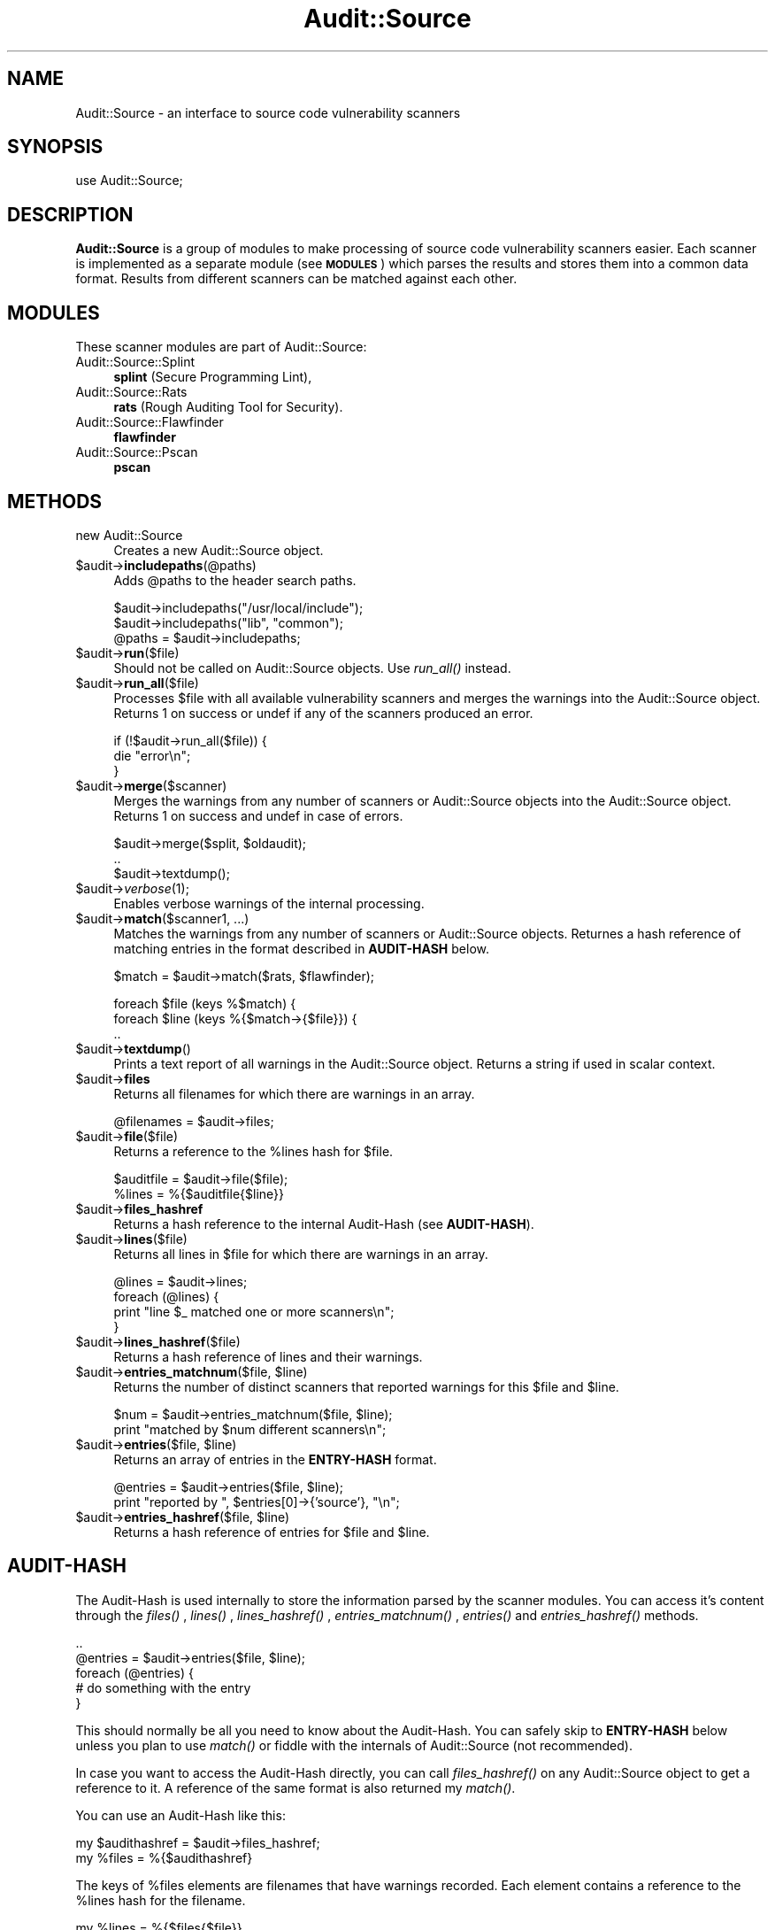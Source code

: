 .\" Automatically generated by Pod::Man v1.37, Pod::Parser v1.13
.\"
.\" Standard preamble:
.\" ========================================================================
.de Sh \" Subsection heading
.br
.if t .Sp
.ne 5
.PP
\fB\\$1\fR
.PP
..
.de Sp \" Vertical space (when we can't use .PP)
.if t .sp .5v
.if n .sp
..
.de Vb \" Begin verbatim text
.ft CW
.nf
.ne \\$1
..
.de Ve \" End verbatim text
.ft R
.fi
..
.\" Set up some character translations and predefined strings.  \*(-- will
.\" give an unbreakable dash, \*(PI will give pi, \*(L" will give a left
.\" double quote, and \*(R" will give a right double quote.  | will give a
.\" real vertical bar.  \*(C+ will give a nicer C++.  Capital omega is used to
.\" do unbreakable dashes and therefore won't be available.  \*(C` and \*(C'
.\" expand to `' in nroff, nothing in troff, for use with C<>.
.tr \(*W-|\(bv\*(Tr
.ds C+ C\v'-.1v'\h'-1p'\s-2+\h'-1p'+\s0\v'.1v'\h'-1p'
.ie n \{\
.    ds -- \(*W-
.    ds PI pi
.    if (\n(.H=4u)&(1m=24u) .ds -- \(*W\h'-12u'\(*W\h'-12u'-\" diablo 10 pitch
.    if (\n(.H=4u)&(1m=20u) .ds -- \(*W\h'-12u'\(*W\h'-8u'-\"  diablo 12 pitch
.    ds L" ""
.    ds R" ""
.    ds C` ""
.    ds C' ""
'br\}
.el\{\
.    ds -- \|\(em\|
.    ds PI \(*p
.    ds L" ``
.    ds R" ''
'br\}
.\"
.\" If the F register is turned on, we'll generate index entries on stderr for
.\" titles (.TH), headers (.SH), subsections (.Sh), items (.Ip), and index
.\" entries marked with X<> in POD.  Of course, you'll have to process the
.\" output yourself in some meaningful fashion.
.if \nF \{\
.    de IX
.    tm Index:\\$1\t\\n%\t"\\$2"
..
.    nr % 0
.    rr F
.\}
.\"
.\" For nroff, turn off justification.  Always turn off hyphenation; it makes
.\" way too many mistakes in technical documents.
.hy 0
.if n .na
.\"
.\" Accent mark definitions (@(#)ms.acc 1.5 88/02/08 SMI; from UCB 4.2).
.\" Fear.  Run.  Save yourself.  No user-serviceable parts.
.    \" fudge factors for nroff and troff
.if n \{\
.    ds #H 0
.    ds #V .8m
.    ds #F .3m
.    ds #[ \f1
.    ds #] \fP
.\}
.if t \{\
.    ds #H ((1u-(\\\\n(.fu%2u))*.13m)
.    ds #V .6m
.    ds #F 0
.    ds #[ \&
.    ds #] \&
.\}
.    \" simple accents for nroff and troff
.if n \{\
.    ds ' \&
.    ds ` \&
.    ds ^ \&
.    ds , \&
.    ds ~ ~
.    ds /
.\}
.if t \{\
.    ds ' \\k:\h'-(\\n(.wu*8/10-\*(#H)'\'\h"|\\n:u"
.    ds ` \\k:\h'-(\\n(.wu*8/10-\*(#H)'\`\h'|\\n:u'
.    ds ^ \\k:\h'-(\\n(.wu*10/11-\*(#H)'^\h'|\\n:u'
.    ds , \\k:\h'-(\\n(.wu*8/10)',\h'|\\n:u'
.    ds ~ \\k:\h'-(\\n(.wu-\*(#H-.1m)'~\h'|\\n:u'
.    ds / \\k:\h'-(\\n(.wu*8/10-\*(#H)'\z\(sl\h'|\\n:u'
.\}
.    \" troff and (daisy-wheel) nroff accents
.ds : \\k:\h'-(\\n(.wu*8/10-\*(#H+.1m+\*(#F)'\v'-\*(#V'\z.\h'.2m+\*(#F'.\h'|\\n:u'\v'\*(#V'
.ds 8 \h'\*(#H'\(*b\h'-\*(#H'
.ds o \\k:\h'-(\\n(.wu+\w'\(de'u-\*(#H)/2u'\v'-.3n'\*(#[\z\(de\v'.3n'\h'|\\n:u'\*(#]
.ds d- \h'\*(#H'\(pd\h'-\w'~'u'\v'-.25m'\f2\(hy\fP\v'.25m'\h'-\*(#H'
.ds D- D\\k:\h'-\w'D'u'\v'-.11m'\z\(hy\v'.11m'\h'|\\n:u'
.ds th \*(#[\v'.3m'\s+1I\s-1\v'-.3m'\h'-(\w'I'u*2/3)'\s-1o\s+1\*(#]
.ds Th \*(#[\s+2I\s-2\h'-\w'I'u*3/5'\v'-.3m'o\v'.3m'\*(#]
.ds ae a\h'-(\w'a'u*4/10)'e
.ds Ae A\h'-(\w'A'u*4/10)'E
.    \" corrections for vroff
.if v .ds ~ \\k:\h'-(\\n(.wu*9/10-\*(#H)'\s-2\u~\d\s+2\h'|\\n:u'
.if v .ds ^ \\k:\h'-(\\n(.wu*10/11-\*(#H)'\v'-.4m'^\v'.4m'\h'|\\n:u'
.    \" for low resolution devices (crt and lpr)
.if \n(.H>23 .if \n(.V>19 \
\{\
.    ds : e
.    ds 8 ss
.    ds o a
.    ds d- d\h'-1'\(ga
.    ds D- D\h'-1'\(hy
.    ds th \o'bp'
.    ds Th \o'LP'
.    ds ae ae
.    ds Ae AE
.\}
.rm #[ #] #H #V #F C
.\" ========================================================================
.\"
.IX Title "Audit::Source 3"
.TH Audit::Source 3 "2004-09-12" "perl v5.8.1" "User Contributed Perl Documentation"
.SH "NAME"
Audit::Source \- an interface to source code vulnerability scanners
.SH "SYNOPSIS"
.IX Header "SYNOPSIS"
.Vb 1
\& use Audit::Source;
.Ve
.SH "DESCRIPTION"
.IX Header "DESCRIPTION"
\&\fBAudit::Source\fR is a group of modules to make processing of source
code vulnerability scanners easier. Each scanner is implemented as a
separate module (see \fB\s-1MODULES\s0\fR) which parses the results and stores
them into a common data format. Results from different scanners can
be matched against each other.
.SH "MODULES"
.IX Header "MODULES"
These scanner modules are part of Audit::Source:
.IP "Audit::Source::Splint" 4
.IX Item "Audit::Source::Splint"
\&\fBsplint\fR (Secure Programming Lint),
.IP "Audit::Source::Rats" 4
.IX Item "Audit::Source::Rats"
\&\fBrats\fR (Rough Auditing Tool for Security).
.IP "Audit::Source::Flawfinder" 4
.IX Item "Audit::Source::Flawfinder"
\&\fBflawfinder\fR
.IP "Audit::Source::Pscan" 4
.IX Item "Audit::Source::Pscan"
\&\fBpscan\fR
.SH "METHODS"
.IX Header "METHODS"
.IP "new Audit::Source" 4
.IX Item "new Audit::Source"
Creates a new Audit::Source object.
.IP "$audit\->\fBincludepaths\fR(@paths)" 4
.IX Item "$audit->includepaths(@paths)"
Adds \f(CW@paths\fR to the header search paths.
.Sp
.Vb 3
\&  $audit->includepaths("/usr/local/include");
\&  $audit->includepaths("lib", "common");
\&  @paths = $audit->includepaths;
.Ve
.IP "$audit\->\fBrun\fR($file)" 4
.IX Item "$audit->run($file)"
Should not be called on Audit::Source objects. Use \fIrun_all()\fR instead.
.IP "$audit\->\fBrun_all\fR($file)" 4
.IX Item "$audit->run_all($file)"
Processes \f(CW$file\fR with all available vulnerability scanners and merges
the warnings into the Audit::Source object. Returns 1 on success or 
undef if any of the scanners produced an error.
.Sp
.Vb 3
\&  if (!$audit->run_all($file)) {
\&    die "error\en";
\&  }
.Ve
.IP "$audit\->\fBmerge\fR($scanner)" 4
.IX Item "$audit->merge($scanner)"
Merges the warnings from any number of scanners or Audit::Source objects
into the Audit::Source object. Returns 1 on success and undef in case of
errors.  
.Sp
.Vb 3
\&  $audit->merge($split, $oldaudit);
\&  ..
\&  $audit->textdump();
.Ve
.IP "$audit\->\fIverbose\fR\|(1);" 4
.IX Item "$audit->verbose;"
Enables verbose warnings of the internal processing.
.IP "$audit\->\fBmatch\fR($scanner1, ...)" 4
.IX Item "$audit->match($scanner1, ...)"
Matches the warnings from any number of scanners or Audit::Source objects.
Returnes a hash reference of matching entries in the format described in
\&\fBAUDIT-HASH\fR below.
.Sp
.Vb 1
\&  $match = $audit->match($rats, $flawfinder);
.Ve
.Sp
.Vb 3
\&  foreach $file (keys %$match) {
\&    foreach $line (keys %{$match->{$file}}) {
\&      ..
.Ve
.IP "$audit\->\fBtextdump\fR()" 4
.IX Item "$audit->textdump()"
Prints a text report of all warnings in the Audit::Source object. Returns a
string if used in scalar context.
.IP "$audit\->\fBfiles\fR" 4
.IX Item "$audit->files"
Returns all filenames for which there are warnings in an array.
.Sp
.Vb 1
\&  @filenames = $audit->files;
.Ve
.IP "$audit\->\fBfile\fR($file)" 4
.IX Item "$audit->file($file)"
Returns a reference to the \f(CW%lines\fR hash for \f(CW$file\fR.
.Sp
.Vb 2
\&  $auditfile = $audit->file($file);
\&  %lines = %{$auditfile{$line}}
.Ve
.IP "$audit\->\fBfiles_hashref\fR" 4
.IX Item "$audit->files_hashref"
Returns a hash reference to the internal Audit-Hash (see \fBAUDIT-HASH\fR).
.IP "$audit\->\fBlines\fR($file)" 4
.IX Item "$audit->lines($file)"
Returns all lines in \f(CW$file\fR for which there are warnings in an array.
.Sp
.Vb 4
\&  @lines = $audit->lines;
\&  foreach (@lines) {
\&    print "line $_ matched one or more scanners\en";
\&  }
.Ve
.IP "$audit\->\fBlines_hashref\fR($file)" 4
.IX Item "$audit->lines_hashref($file)"
Returns a hash reference of lines and their warnings.
.ie n .IP "$audit\->\fBentries_matchnum\fR($file, $line)" 4
.el .IP "$audit\->\fBentries_matchnum\fR($file, \f(CW$line\fR)" 4
.IX Item "$audit->entries_matchnum($file, $line)"
Returns the number of distinct scanners that reported warnings for this
\&\f(CW$file\fR and \f(CW$line\fR.
.Sp
.Vb 2
\&  $num = $audit->entries_matchnum($file, $line);
\&  print "matched by $num different scanners\en";
.Ve
.ie n .IP "$audit\->\fBentries\fR($file, $line)" 4
.el .IP "$audit\->\fBentries\fR($file, \f(CW$line\fR)" 4
.IX Item "$audit->entries($file, $line)"
Returns an array of entries in the \fBENTRY-HASH\fR format.
.Sp
.Vb 2
\&  @entries = $audit->entries($file, $line);
\&  print "reported by ", $entries[0]->{'source'}, "\en";
.Ve
.ie n .IP "$audit\->\fBentries_hashref\fR($file, $line)" 4
.el .IP "$audit\->\fBentries_hashref\fR($file, \f(CW$line\fR)" 4
.IX Item "$audit->entries_hashref($file, $line)"
Returns a hash reference of entries for \f(CW$file\fR and \f(CW$line\fR.
.SH "AUDIT-HASH"
.IX Header "AUDIT-HASH"
The Audit-Hash is used internally to store the information parsed by the
scanner modules. You can access it's content through the \fIfiles()\fR , \fIlines()\fR ,
\&\fIlines_hashref()\fR , \fIentries_matchnum()\fR , \fIentries()\fR and \fIentries_hashref()\fR
methods.
.PP
.Vb 5
\&  ..
\&  @entries = $audit->entries($file, $line);
\&  foreach (@entries) {
\&    # do something with the entry
\&  }
.Ve
.PP
This should normally be all you need to know about the Audit\-Hash. You
can safely skip to \fBENTRY-HASH\fR below unless you plan to use \fImatch()\fR or
fiddle with the internals of Audit::Source (not recommended).
.PP
In case you want to access the Audit-Hash directly, you can call
\&\fIfiles_hashref()\fR on any Audit::Source object to get a reference to it.
A reference of the same format is also returned my \fImatch()\fR.
.PP
You can use an Audit-Hash like this:
.PP
.Vb 2
\&  my $audithashref = $audit->files_hashref;
\&  my %files = %{$audithashref}
.Ve
.PP
The keys of \f(CW%files\fR elements are filenames that have warnings recorded. Each
element contains a reference to the \f(CW%lines\fR hash for the filename. 
.PP
.Vb 1
\&  my %lines = %{$files{$file}}
.Ve
.PP
The \f(CW%lines\fR keys are line numbers. Each element has a reference to the
\&\f(CW%entries\fR hash for the line.
.PP
.Vb 1
\&  my %entries = %{$lines{$line}}
.Ve
.PP
The \f(CW%entries\fR hash has two fields of interest. \f(CW$entries\fR{'matchnum'} 
contains the number of different scanners for which this line caused
warnings. Then, there is a reference to an array of Entry-Hashes
in \f(CW$entries\fR{'data'}.
.SH "ENTRY-HASH"
.IX Header "ENTRY-HASH"
The Entry-Hash contains exactly one scanner warning. An array reference of
all entries for a given file and line is returned by \fIentries()\fR .
.IP "$entry{'\fBsource\fR'}" 4
.IX Item "$entry{'source'}"
Name of the originating scanner module.
.IP "$entry{'\fBseverity\fR'}" 4
.IX Item "$entry{'severity'}"
Severity of the warning. The format of this element currently varies between
the scanner modules.
.IP "$entry{'\fBdesc\fR'}" 4
.IX Item "$entry{'desc'}"
Full text of the scanner warnings that describes the potential vulnerability.
.IP "$entry{'\fBfile\fR'}" 4
.IX Item "$entry{'file'}"
Absolute filename of the scanned file.
.IP "$entry{'\fBline\fR'}" 4
.IX Item "$entry{'line'}"
Line number of the entry.
.SH "EXAMPLES"
.IX Header "EXAMPLES"
.Vb 1
\& #!/usr/bin/perl -w
.Ve
.PP
.Vb 2
\& use strict;
\& use Audit::Source;
.Ve
.PP
.Vb 4
\& my $audit = new Audit::Source;
\& if (!$audit->run_all($ARGV[0])) {
\&   die "scanning error\en";
\& }
.Ve
.PP
.Vb 2
\& my @lines = $audit->lines($file);
\& print "these lines produced warnings: ", join(", ", @lines), "\en\en";
.Ve
.PP
.Vb 2
\& my @entries = $audit->entries($file, $lines[0]);
\& my $entry = shift @entries;
.Ve
.PP
.Vb 5
\& print "the first entry is:\en";
\& print "     line: ", $lines[0], "\en";
\& print "   source: ", $entry->{'source'}, "\en";
\& print " severity: ", $entry->{'severity'}, "\en";
\& print "  warning: ", $entry->{'desc'}, "\en\en";
.Ve
.SH "SEE ALSO"
.IX Header "SEE ALSO"
.IP "\fIAudit::Source::Rats\fR\|(3pm)" 4
.IX Item "Audit::Source::Ratsm)"
.PD 0
.IP "\fIAudit::Source::Flawfinder\fR\|(3pm)" 4
.IX Item "Audit::Source::Flawfinderm)"
.IP "\fIAudit::Source::Pscan\fR\|(3pm)" 4
.IX Item "Audit::Source::Pscanm)"
.IP "\fIAudit::Source::Splint\fR\|(3pm)" 4
.IX Item "Audit::Source::Splintm)"
.IP "The files one.pl and two.pl in examples/" 4
.IX Item "The files one.pl and two.pl in examples/"
.PD
.SH "AUTHOR"
.IX Header "AUTHOR"
Max Vozeler <max@hinterhof.net>
